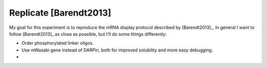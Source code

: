 ***********************
Replicate [Barendt2013]
***********************

My goal for this experiment is to reproduce the mRNA display protocol described 
by [Barendt2013]_.  In general I want to follow [Barendt2013]_ as close as 
possible, but I'll do some things differently:

- Order phosphorylated linker oligos.
- Use mWasabi gene instead of DARPin, both for improved solubility and more 
  easy debugging.

-
